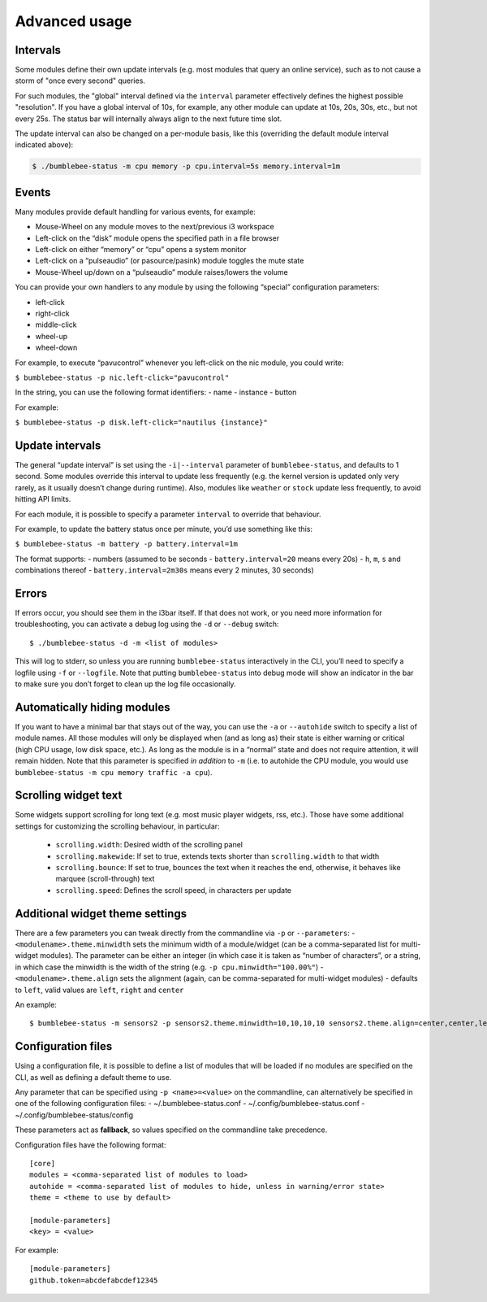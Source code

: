 Advanced usage
===========================

Intervals
---------

Some modules define their own update intervals (e.g. most modules that query
an online service), such as to not cause a storm of "once every second" queries.

For such modules, the "global" interval defined via the ``interval`` parameter effectively defines the
highest possible "resolution". If you have a global interval of 10s, for example,
any other module can update at 10s, 20s, 30s, etc., but not every 25s. The status
bar will internally always align to the next future time slot.

The update interval can also be changed on a per-module basis, like
this (overriding the default module interval indicated above):

.. code-block:: bash

   $ ./bumblebee-status -m cpu memory -p cpu.interval=5s memory.interval=1m


Events
------

Many modules provide default handling for various events, for example:

-  Mouse-Wheel on any module moves to the next/previous i3 workspace
-  Left-click on the “disk” module opens the specified path in a file
   browser
-  Left-click on either “memory” or “cpu” opens a system monitor
-  Left-click on a “pulseaudio” (or pasource/pasink) module toggles the
   mute state
-  Mouse-Wheel up/down on a “pulseaudio” module raises/lowers the volume

You can provide your own handlers to any module by using the following
“special” configuration parameters:

-  left-click
-  right-click
-  middle-click
-  wheel-up
-  wheel-down

For example, to execute “pavucontrol” whenever you
left-click on the nic module, you could write:

``$ bumblebee-status -p nic.left-click="pavucontrol"``

In the string, you can use the following format identifiers: - name -
instance - button

For example:

``$ bumblebee-status -p disk.left-click="nautilus {instance}"``

Update intervals
----------------

The general “update interval” is set using the ``-i|--interval``
parameter of ``bumblebee-status``, and defaults to 1 second. Some
modules override this interval to update less frequently (e.g. the
kernel version is updated only very rarely, as it usually doesn’t change
during runtime). Also, modules like ``weather`` or ``stock`` update less
frequently, to avoid hitting API limits.

For each module, it is possible to specify a parameter ``interval`` to
override that behaviour.

For example, to update the battery status once per minute, you’d use
something like this:

``$ bumblebee-status -m battery -p battery.interval=1m``

The format supports: - numbers (assumed to be seconds -
``battery.interval=20`` means every 20s) - ``h``, ``m``, ``s`` and
combinations thereof - ``battery.interval=2m30s`` means every 2 minutes,
30 seconds)

Errors
------

If errors occur, you should see them in the i3bar itself. If that does
not work, or you need more information for troubleshooting, you can
activate a debug log using the ``-d`` or ``--debug`` switch:

::

   $ ./bumblebee-status -d -m <list of modules>

This will log to stderr, so unless you are running ``bumblebee-status``
interactively in the CLI, you’ll need to specify a logfile using ``-f``
or ``--logfile``. Note that putting ``bumblebee-status`` into debug mode
will show an indicator in the bar to make sure you don’t forget to clean
up the log file occasionally.

Automatically hiding modules
----------------------------

If you want to have a minimal bar that stays out of the way, you can use
the ``-a`` or ``--autohide`` switch to specify a list of module names.
All those modules will only be displayed when (and as long as) their
state is either warning or critical (high CPU usage, low disk space,
etc.). As long as the module is in a “normal” state and does not require
attention, it will remain hidden. Note that this parameter is specified
*in addition* to ``-m`` (i.e. to autohide the CPU module, you would use
``bumblebee-status -m cpu memory traffic -a cpu``).

Scrolling widget text
-----------------------
Some widgets support scrolling for long text (e.g. most music player
widgets, rss, etc.). Those have some additional settings for customizing
the scrolling behaviour, in particular:

  - ``scrolling.width``: Desired width of the scrolling panel
  - ``scrolling.makewide``: If set to true, extends texts shorter than
    ``scrolling.width`` to that width
  - ``scrolling.bounce``: If set to true, bounces the text when it reaches
    the end, otherwise, it behaves like marquee (scroll-through) text
  - ``scrolling.speed``: Defines the scroll speed, in characters per update

Additional widget theme settings
--------------------------------

There are a few parameters you can tweak directly from the commandline
via ``-p`` or ``--parameters``: - ``<modulename>.theme.minwidth`` sets
the minimum width of a module/widget (can be a comma-separated list for
multi-widget modules). The parameter can be either an integer (in which
case it is taken as “number of characters”, or a string, in which case
the minwidth is the width of the string
(e.g. ``-p cpu.minwidth="100.00%"``) - ``<modulename>.theme.align`` sets
the alignment (again, can be comma-separated for multi-widget modules) -
defaults to ``left``, valid values are ``left``, ``right`` and
``center``

An example:

::

   $ bumblebee-status -m sensors2 -p sensors2.theme.minwidth=10,10,10,10 sensors2.theme.align=center,center,left,right

Configuration files
-------------------

Using a configuration file, it is possible to define a list of modules
that will be loaded if no modules are specified on the CLI, as well as
defining a default theme to use.

Any parameter that can be specified using ``-p <name>=<value>`` on the
commandline, can alternatively be specified in one of the following
configuration files: - ~/.bumblebee-status.conf -
~/.config/bumblebee-status.conf - ~/.config/bumblebee-status/config

These parameters act as **fallback**, so values specified on the
commandline take precedence.

Configuration files have the following format:

::

   [core]
   modules = <comma-separated list of modules to load>
   autohide = <comma-separated list of modules to hide, unless in warning/error state>
   theme = <theme to use by default>

   [module-parameters]
   <key> = <value>

For example:

::

   [module-parameters]
   github.token=abcdefabcdef12345


